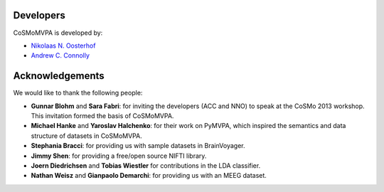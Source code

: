 .. thanks

Developers
----------
CoSMoMVPA is developed by:

- `Nikolaas N. Oosterhof <http://haxbylab.dartmouth.edu/ppl/nno.html>`_
- `Andrew C. Connolly <http://haxbylab.dartmouth.edu/ppl/andy.html>`_

Acknowledgements
----------------

We would like to thank the following people:

+  **Gunnar Blohm** and **Sara Fabri**: for inviting the developers (ACC and NNO) to speak at the CoSMo 2013 workshop. This invitation formed the basis of CoSMoMVPA.
+  **Michael Hanke** and **Yaroslav Halchenko**: for their work on PyMVPA, which inspired the semantics and data structure of datasets in CoSMoMVPA.
+  **Stephania Bracci**: for providing us with sample datasets in BrainVoyager.
+  **Jimmy Shen**: for providing a free/open source NIFTI library. 
+  **Joern Diedrichsen** and **Tobias Wiestler** for contributions in the LDA classifier.
+  **Nathan Weisz** and **Gianpaolo Demarchi**: for providing us with an MEEG dataset.


